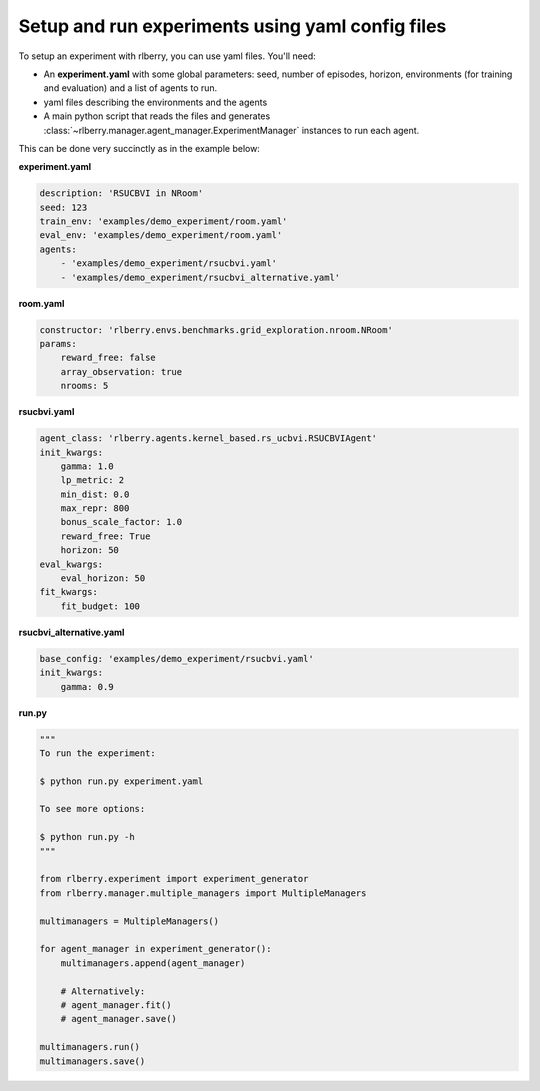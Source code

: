 .. _rlberry: https://github.com/rlberry-py/rlberry

.. _experiment_setup:


Setup and run experiments using yaml config files
=================================================


To setup an experiment with rlberry, you can use yaml files. You'll need:

* An **experiment.yaml** with some global parameters: seed, number of episodes, horizon, environments (for training and evaluation) and a list of agents to run.

* yaml files describing the environments and the agents

* A main python script that reads the files and generates :class:`~rlberry.manager.agent_manager.ExperimentManager` instances to run each agent.


This can be done very succinctly as in the example below:


**experiment.yaml**

.. code-block:: yaml

    description: 'RSUCBVI in NRoom'
    seed: 123
    train_env: 'examples/demo_experiment/room.yaml'
    eval_env: 'examples/demo_experiment/room.yaml'
    agents:
        - 'examples/demo_experiment/rsucbvi.yaml'
        - 'examples/demo_experiment/rsucbvi_alternative.yaml'


**room.yaml**

.. code-block:: yaml

    constructor: 'rlberry.envs.benchmarks.grid_exploration.nroom.NRoom'
    params:
        reward_free: false
        array_observation: true
        nrooms: 5

**rsucbvi.yaml**

.. code-block:: yaml

    agent_class: 'rlberry.agents.kernel_based.rs_ucbvi.RSUCBVIAgent'
    init_kwargs:
        gamma: 1.0
        lp_metric: 2
        min_dist: 0.0
        max_repr: 800
        bonus_scale_factor: 1.0
        reward_free: True
        horizon: 50
    eval_kwargs:
        eval_horizon: 50
    fit_kwargs:
        fit_budget: 100

**rsucbvi_alternative.yaml**

.. code-block:: yaml

    base_config: 'examples/demo_experiment/rsucbvi.yaml'
    init_kwargs:
        gamma: 0.9



**run.py**

.. code-block:: python

    """
    To run the experiment:

    $ python run.py experiment.yaml

    To see more options:

    $ python run.py -h
    """

    from rlberry.experiment import experiment_generator
    from rlberry.manager.multiple_managers import MultipleManagers

    multimanagers = MultipleManagers()

    for agent_manager in experiment_generator():
        multimanagers.append(agent_manager)

        # Alternatively:
        # agent_manager.fit()
        # agent_manager.save()

    multimanagers.run()
    multimanagers.save()
